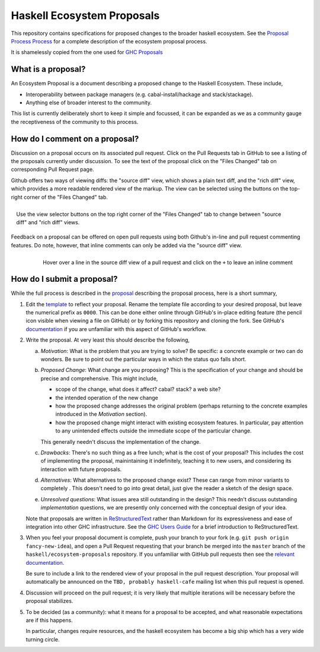 Haskell Ecosystem Proposals
============================

This repository contains specifications for proposed changes to the
broader haskell ecosystem. See the `Proposal
Process Process
<https://github.com/haskell/ecosystem-proposals/blob/master/proposals/0000-proposal-process.rst>`_
for a complete description of the ecosystem proposal process.

It is shamelessly copied from the one used for `GHC Proposals <https://github.com/ghc-proposals/ghc-proposals>`_


What is a proposal?
-------------------

An Ecosystem Proposal is a document describing a proposed change to the Haskell Ecosystem. These
include,

* Interoperability between package managers (e.g. cabal-install/hackage and
  stack/stackage).

* Anything else of broader interest to the community.

This list is currently deliberately short to keep it simple and focussed, it can
be expanded as we as a community gauge the receptiveness of the community to
this process.

How do I comment on a proposal?
-------------------------------

Discussion on a proposal occurs on its associated pull request. Click on the
Pull Requests tab in GitHub to see a listing of the proposals currently under
discussion. To see the text of the proposal click on the "Files Changed" tab on
corresponding Pull Request page.

Github offers two ways of viewing diffs: the "source diff" view, which shows a
plain text diff, and the "rich diff" view, which provides a more readable
rendered view of the markup. The view can be selected using the buttons on the
top-right corner of the "Files Changed" tab.

.. figure:: rich-diff.png
    :alt: The view selector buttons.
    :align: right

    Use the view selector buttons on the top right corner of the "Files
    Changed" tab to change between "source diff" and "rich diff" views.

Feedback on a proposal can be offered on open pull requests using both Github's
in-line and pull request commenting features. Do note, however, that inline
comments can only be added via the "source diff" view.

.. figure:: inline-comment.png
    :alt: The ``+`` button appears while hovering over line in the source diff view.
    :align: right

    Hover over a line in the source diff view of a pull request and
    click on the ``+`` to leave an inline comment

How do I submit a proposal?
---------------------------

While the full process is described in the `proposal
<https://github.com/haskell/ecosystem-proposals/blob/master/proposals/0000-proposal-process.rst>`_ describing the proposal
process, here is a short summary,

1. Edit the `template
   <https://github.com/haskell/ecosystem-proposals/blob/master/proposals/0000-template.rst>`_
   to reflect your proposal. Rename the template file according to your
   desired proposal, but leave the numerical prefix as ``0000``.
   This can be done either online through GitHub's in-place
   editing feature (the pencil icon visible when viewing a file on GitHub)
   or by forking this repository and cloning the fork.
   See GitHub's `documentation
   <https://help.github.com/articles/fork-a-repo/>`_ if you are unfamiliar with
   this aspect of GitHub's workflow.

2. Write the proposal. At very least this should describe the following,

   a. *Motivation*: What is the problem that you are trying to solve? Be specific:
      a concrete example or two can do wonders. Be sure to point out the
      particular ways in which the status quo falls short.
   b. *Proposed Change*: What change are you proposing? This is the
      specification of your change and should be precise and comprehensive. This
      might include,

      * scope of the change, what does it affect? cabal? stack? a web site?
      * the intended operation of the new change
      * how the proposed change addresses the original problem
        (perhaps returning to the concrete examples introduced in the
        *Motivation* section).
      * how the proposed change might interact with existing ecosystem features.
        In particular, pay attention to any unintended effects outside the
        immediate scope of the particular change.

      This generally needn't discuss the implementation of the change.
   c. *Drawbacks*: There's no such thing as a free lunch; what is the cost of
      your proposal? This includes the cost of implementing the proposal,
      mainintaining it indefinitely, teaching it to new users, and considering
      its interaction with future proposals.
   d. *Alternatives*: What alternatives to the proposed change exist? These can
      range from minor variants to completely . This doesn't need to go into
      great detail, just give the reader a sketch of the design space.
   e. *Unresolved questions*: What issues area still outstanding in the design?
      This needn't discuss outstanding *implementation* questions, we are
      presently only concerned with the conceptual design of your idea.

   Note that proposals are written in `ReStructuredText
   <http://www.sphinx-doc.org/en/stable/rest.html>`_ rather than Markdown for
   its expressiveness and ease of integration into other GHC infrastructure.
   See the `GHC Users Guide
   <http://downloads.haskell.org/~ghc/latest/docs/html/users_guide/editing-guide.html>`_
   for a brief introduction to ReStructuredText.

3. When you feel your proposal document is complete, push your branch to your
   fork (e.g. ``git push origin fancy-new-idea``), and open a Pull
   Request requesting that your branch be merged into the ``master`` branch of
   the ``haskell/ecosystem-proposals`` repository. If you unfamiliar with
   GitHub pull requests then see the `relevant documentation
   <https://help.github.com/articles/creating-a-pull-request/#creating-the-pull-request>`_.

   Be sure to include a link to the rendered view of your proposal in the pull
   request description. Your proposal will automatically be announced on the
   ``TBD, probably haskell-cafe`` mailing list when this pull request is opened.

4. Discussion will proceed on the pull request; it is very likely that multiple
   iterations will be necessary before the proposal stabilizes.

5. To be decided (as a community): what it means for a proposal to be accepted,
   and what reasonable expectations are if this happens.
   
   In particular, changes require resources, and the haskell ecosystem has become
   a big ship which has a very wide turning circle.
